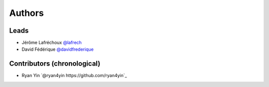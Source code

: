 *******
Authors
*******

Leads
=====

- Jérôme Lafréchoux  `@lafrech <https://github.com/lafrech>`_
- David Fédérique `@davidfrederique <https://github.com/davidfrederique>`_

Contributors (chronological)
============================

- Ryan Yin `@ryan4yin https://github.com/ryan4yin`_
